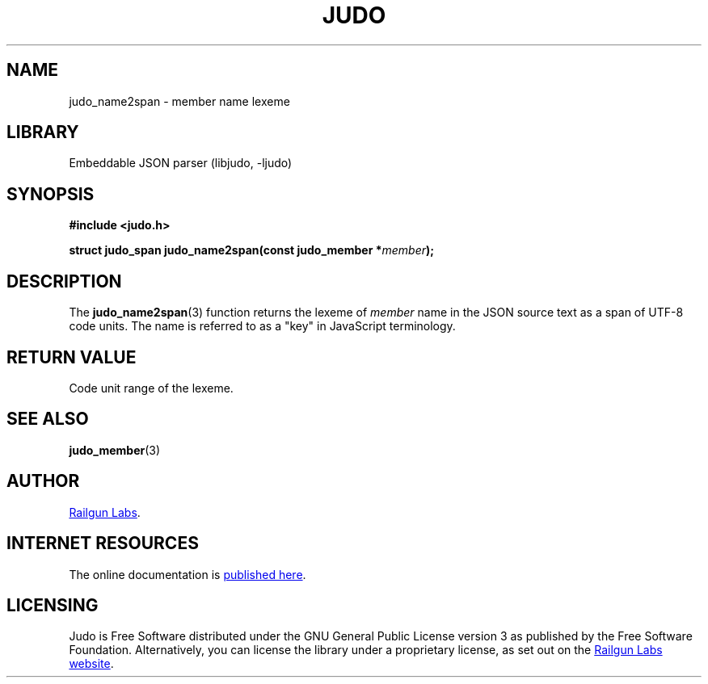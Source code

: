 .TH "JUDO" "3" "Jul 31st 2025" "Judo 1.0.0"
.SH NAME
judo_name2span \- member name lexeme
.SH LIBRARY
Embeddable JSON parser (libjudo, -ljudo)
.SH SYNOPSIS
.nf
.B #include <judo.h>
.PP
.BI "struct judo_span judo_name2span(const judo_member *" member ");"
.fi
.SH DESCRIPTION
The \f[B]judo_name2span\f[R](3) function returns the lexeme of \f[I]member\f[R] name in the JSON source text as a span of UTF-8 code units.
The name is referred to as a "key" in JavaScript terminology.
.SH RETURN VALUE
Code unit range of the lexeme.
.SH SEE ALSO
.BR judo_member (3)
.SH AUTHOR
.UR https://railgunlabs.com
Railgun Labs
.UE .
.SH INTERNET RESOURCES
The online documentation is
.UR https://railgunlabs.com/judo
published here
.UE .
.SH LICENSING
Judo is Free Software distributed under the GNU General Public License version 3 as published by the Free Software Foundation.
Alternatively, you can license the library under a proprietary license, as set out on the
.UR https://railgunlabs.com/judo/license/
Railgun Labs website
.UE .